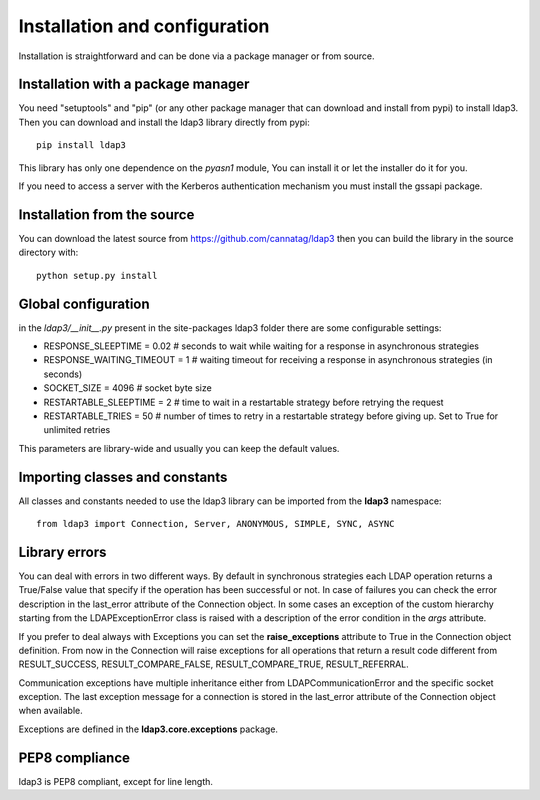 Installation and configuration
##############################

Installation is straightforward and can be done via a package manager or from source.


Installation with a package manager
-----------------------------------

You need "setuptools" and "pip" (or any other package manager that can download and install from pypi) to install ldap3.
Then you can download and install the ldap3 library directly from pypi::

    pip install ldap3

This library has only one dependence on the *pyasn1* module, You can install it or let the installer do it for you.

If you need to access a server with the Kerberos authentication mechanism you must install the gssapi package.

Installation from the source
----------------------------

You can download the latest source from https://github.com/cannatag/ldap3 then you can build the library in
the source directory with::

    python setup.py install

Global configuration
--------------------

in the *ldap3/__init__.py*  present in the site-packages ldap3 folder there are some configurable settings:

* RESPONSE_SLEEPTIME = 0.02  # seconds to wait while waiting for a response in asynchronous strategies
* RESPONSE_WAITING_TIMEOUT = 1  # waiting timeout for receiving a response in asynchronous strategies (in seconds)
* SOCKET_SIZE = 4096  # socket byte size
* RESTARTABLE_SLEEPTIME = 2  # time to wait in a restartable strategy before retrying the request
* RESTARTABLE_TRIES = 50  # number of times to retry in a restartable strategy before giving up. Set to True for unlimited retries

This parameters are library-wide and usually you can keep the default values.

Importing classes and constants
-------------------------------

All classes and constants needed to use the ldap3 library can be imported from the **ldap3** namespace::

    from ldap3 import Connection, Server, ANONYMOUS, SIMPLE, SYNC, ASYNC

Library errors
--------------

You can deal with errors in two different ways. By default in synchronous strategies each LDAP operation returns a
True/False value that specify if the operation has been successful or not. In case of failures you can check the
error description in the last_error attribute of the Connection object. In some cases an exception of the custom
hierarchy starting from the LDAPExceptionError class is raised with a description of the error condition in the *args* attribute.

If you prefer to deal always with Exceptions you can set the **raise_exceptions** attribute to True in the Connection object definition.
From now in the Connection will raise exceptions for all operations that return a result code different from RESULT_SUCCESS,
RESULT_COMPARE_FALSE, RESULT_COMPARE_TRUE, RESULT_REFERRAL.

Communication exceptions have multiple inheritance either from LDAPCommunicationError and the specific socket exception.
The last exception message for a connection is stored in the last_error attribute of the Connection object when available.


Exceptions are defined in the **ldap3.core.exceptions** package.

PEP8 compliance
---------------
ldap3 is PEP8 compliant, except for line length.
